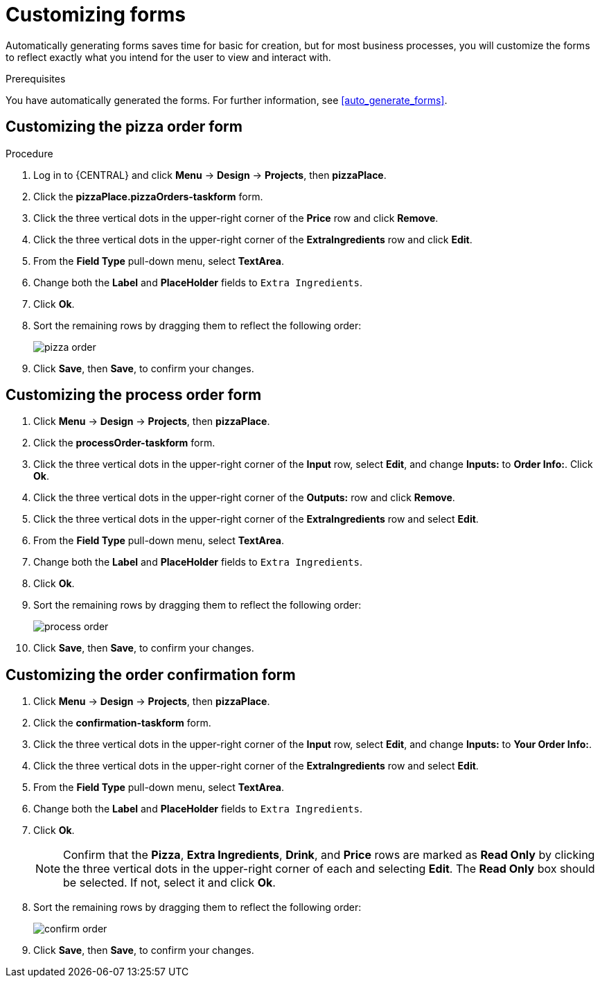 [id='editing_forms']
= Customizing forms

Automatically generating forms saves time for basic for creation, but for most business processes, you will customize the forms to reflect exactly what you intend for the user to view and interact with.

.Prerequisites

You have automatically generated the forms. For further information, see <<auto_generate_forms>>.

.Procedure

== Customizing the pizza order form
. Log in to {CENTRAL} and click *Menu* -> *Design* -> *Projects*, then *pizzaPlace*.
. Click the *pizzaPlace.pizzaOrders-taskform* form.
. Click the three vertical dots in the upper-right corner of the *Price* row and click *Remove*.
. Click the three vertical dots in the upper-right corner of the *ExtraIngredients* row and click *Edit*.
. From the *Field Type* pull-down menu, select *TextArea*.
. Change both the *Label* and *PlaceHolder* fields to `Extra Ingredients`.
. Click *Ok*.
. Sort the remaining rows by dragging them to reflect the following order:
+
image::pizza-order.png[]

. Click *Save*, then *Save*, to confirm your changes.

== Customizing the process order form
. Click *Menu* -> *Design* -> *Projects*, then *pizzaPlace*.
. Click the *processOrder-taskform* form.
. Click the three vertical dots in the upper-right corner of the *Input* row, select *Edit*, and change *Inputs:* to *Order Info:*. Click *Ok*.
. Click the three vertical dots in the upper-right corner of the *Outputs:* row and click *Remove*.
. Click the three vertical dots in the upper-right corner of the *ExtraIngredients* row and select *Edit*.
. From the *Field Type* pull-down menu, select *TextArea*.
. Change both the *Label* and *PlaceHolder* fields to `Extra Ingredients`.
. Click *Ok*.
. Sort the remaining rows by dragging them to reflect the following order:
+
image::process-order.png[]

. Click *Save*, then *Save*, to confirm your changes.

== Customizing the order confirmation form
. Click *Menu* -> *Design* -> *Projects*, then *pizzaPlace*.
. Click the *confirmation-taskform* form.
. Click the three vertical dots in the upper-right corner of the *Input* row, select *Edit*, and change *Inputs:* to *Your Order Info:*.
. Click the three vertical dots in the upper-right corner of the *ExtraIngredients* row and select *Edit*.
. From the *Field Type* pull-down menu, select *TextArea*.
. Change both the *Label* and *PlaceHolder* fields to `Extra Ingredients`.
. Click *Ok*.
+
NOTE: Confirm that the *Pizza*, *Extra Ingredients*, *Drink*, and *Price* rows are marked as *Read Only* by clicking the three vertical dots in the upper-right corner of each and selecting *Edit*. The *Read Only* box should be selected. If not, select it and click *Ok*.

. Sort the remaining rows by dragging them to reflect the following order:
+
image::confirm-order.png[]

. Click *Save*, then *Save*, to confirm your changes.
